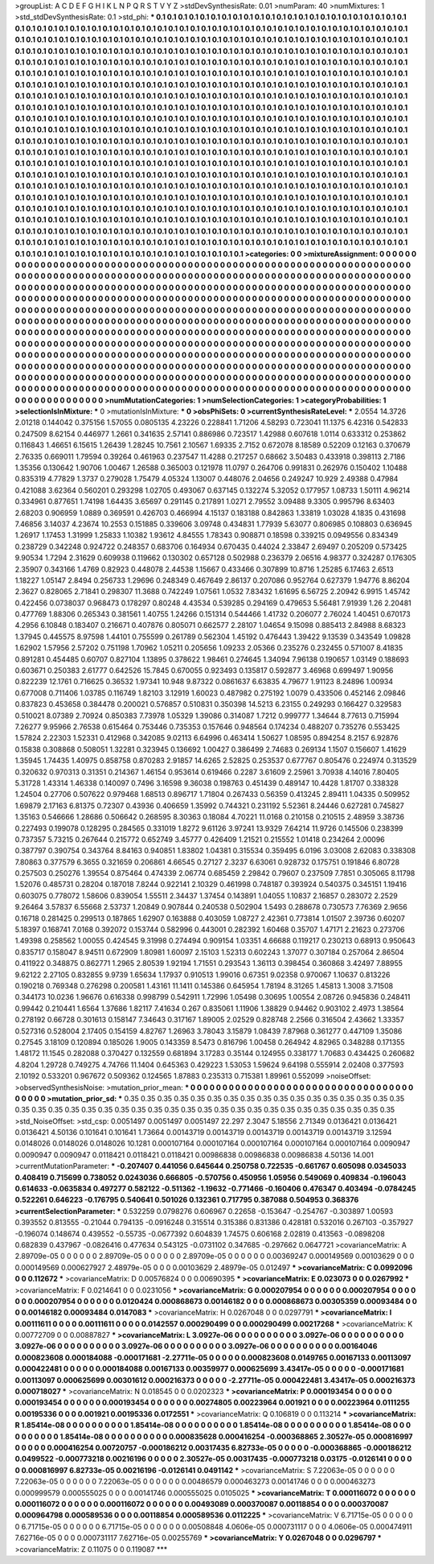 >groupList:
A C D E F G H I K L
N P Q R S T V Y Z 
>stdDevSynthesisRate:
0.01 
>numParam:
40
>numMixtures:
1
>std_stdDevSynthesisRate:
0.1
>std_phi:
***
0.1 0.1 0.1 0.1 0.1 0.1 0.1 0.1 0.1 0.1
0.1 0.1 0.1 0.1 0.1 0.1 0.1 0.1 0.1 0.1
0.1 0.1 0.1 0.1 0.1 0.1 0.1 0.1 0.1 0.1
0.1 0.1 0.1 0.1 0.1 0.1 0.1 0.1 0.1 0.1
0.1 0.1 0.1 0.1 0.1 0.1 0.1 0.1 0.1 0.1
0.1 0.1 0.1 0.1 0.1 0.1 0.1 0.1 0.1 0.1
0.1 0.1 0.1 0.1 0.1 0.1 0.1 0.1 0.1 0.1
0.1 0.1 0.1 0.1 0.1 0.1 0.1 0.1 0.1 0.1
0.1 0.1 0.1 0.1 0.1 0.1 0.1 0.1 0.1 0.1
0.1 0.1 0.1 0.1 0.1 0.1 0.1 0.1 0.1 0.1
0.1 0.1 0.1 0.1 0.1 0.1 0.1 0.1 0.1 0.1
0.1 0.1 0.1 0.1 0.1 0.1 0.1 0.1 0.1 0.1
0.1 0.1 0.1 0.1 0.1 0.1 0.1 0.1 0.1 0.1
0.1 0.1 0.1 0.1 0.1 0.1 0.1 0.1 0.1 0.1
0.1 0.1 0.1 0.1 0.1 0.1 0.1 0.1 0.1 0.1
0.1 0.1 0.1 0.1 0.1 0.1 0.1 0.1 0.1 0.1
0.1 0.1 0.1 0.1 0.1 0.1 0.1 0.1 0.1 0.1
0.1 0.1 0.1 0.1 0.1 0.1 0.1 0.1 0.1 0.1
0.1 0.1 0.1 0.1 0.1 0.1 0.1 0.1 0.1 0.1
0.1 0.1 0.1 0.1 0.1 0.1 0.1 0.1 0.1 0.1
0.1 0.1 0.1 0.1 0.1 0.1 0.1 0.1 0.1 0.1
0.1 0.1 0.1 0.1 0.1 0.1 0.1 0.1 0.1 0.1
0.1 0.1 0.1 0.1 0.1 0.1 0.1 0.1 0.1 0.1
0.1 0.1 0.1 0.1 0.1 0.1 0.1 0.1 0.1 0.1
0.1 0.1 0.1 0.1 0.1 0.1 0.1 0.1 0.1 0.1
0.1 0.1 0.1 0.1 0.1 0.1 0.1 0.1 0.1 0.1
0.1 0.1 0.1 0.1 0.1 0.1 0.1 0.1 0.1 0.1
0.1 0.1 0.1 0.1 0.1 0.1 0.1 0.1 0.1 0.1
0.1 0.1 0.1 0.1 0.1 0.1 0.1 0.1 0.1 0.1
0.1 0.1 0.1 0.1 0.1 0.1 0.1 0.1 0.1 0.1
0.1 0.1 0.1 0.1 0.1 0.1 0.1 0.1 0.1 0.1
0.1 0.1 0.1 0.1 0.1 0.1 0.1 0.1 0.1 0.1
0.1 0.1 0.1 0.1 0.1 0.1 0.1 0.1 0.1 0.1
0.1 0.1 0.1 0.1 0.1 0.1 0.1 0.1 0.1 0.1
0.1 0.1 0.1 0.1 0.1 0.1 0.1 0.1 0.1 0.1
0.1 0.1 0.1 0.1 0.1 0.1 0.1 0.1 0.1 0.1
0.1 0.1 0.1 0.1 0.1 0.1 0.1 0.1 0.1 0.1
0.1 0.1 0.1 0.1 0.1 0.1 0.1 0.1 0.1 0.1
0.1 0.1 0.1 0.1 0.1 0.1 0.1 0.1 0.1 0.1
0.1 0.1 0.1 0.1 0.1 0.1 0.1 0.1 0.1 0.1
0.1 0.1 0.1 0.1 0.1 0.1 0.1 0.1 0.1 0.1
0.1 0.1 0.1 0.1 0.1 0.1 0.1 0.1 0.1 0.1
0.1 0.1 0.1 0.1 0.1 0.1 0.1 0.1 0.1 0.1
0.1 0.1 0.1 0.1 0.1 0.1 0.1 0.1 0.1 0.1
0.1 0.1 0.1 0.1 0.1 0.1 0.1 0.1 0.1 0.1
0.1 0.1 0.1 0.1 0.1 0.1 0.1 0.1 0.1 0.1
0.1 0.1 0.1 0.1 0.1 0.1 0.1 0.1 0.1 0.1
0.1 0.1 0.1 0.1 0.1 0.1 0.1 0.1 0.1 0.1
0.1 0.1 0.1 0.1 0.1 0.1 0.1 0.1 0.1 0.1
0.1 0.1 0.1 0.1 0.1 0.1 0.1 0.1 0.1 0.1
0.1 0.1 0.1 0.1 0.1 0.1 0.1 0.1 0.1 0.1
0.1 0.1 0.1 0.1 0.1 0.1 0.1 0.1 0.1 0.1
0.1 0.1 0.1 0.1 0.1 0.1 0.1 0.1 0.1 0.1
0.1 0.1 0.1 0.1 0.1 0.1 0.1 0.1 0.1 0.1
0.1 0.1 0.1 0.1 0.1 0.1 0.1 0.1 0.1 0.1
0.1 0.1 0.1 0.1 0.1 0.1 0.1 0.1 0.1 0.1
0.1 0.1 0.1 0.1 0.1 0.1 0.1 0.1 0.1 0.1
0.1 0.1 0.1 0.1 0.1 0.1 0.1 0.1 0.1 0.1
0.1 0.1 0.1 0.1 0.1 0.1 0.1 0.1 0.1 0.1
0.1 0.1 0.1 0.1 0.1 0.1 0.1 0.1 0.1 0.1
0.1 0.1 0.1 0.1 0.1 0.1 0.1 0.1 0.1 0.1
0.1 0.1 0.1 0.1 0.1 0.1 0.1 0.1 0.1 0.1
0.1 0.1 0.1 0.1 0.1 0.1 0.1 0.1 0.1 0.1
0.1 0.1 0.1 0.1 0.1 0.1 0.1 0.1 0.1 0.1
0.1 0.1 0.1 0.1 0.1 0.1 0.1 0.1 0.1 0.1
0.1 0.1 0.1 0.1 0.1 0.1 0.1 0.1 0.1 0.1
0.1 0.1 0.1 0.1 0.1 0.1 0.1 0.1 0.1 0.1
0.1 0.1 0.1 0.1 0.1 0.1 0.1 0.1 0.1 0.1
0.1 0.1 0.1 0.1 0.1 0.1 0.1 0.1 0.1 0.1
0.1 0.1 0.1 0.1 0.1 0.1 0.1 0.1 0.1 0.1
0.1 0.1 0.1 0.1 0.1 0.1 0.1 0.1 0.1 0.1
0.1 0.1 0.1 0.1 0.1 0.1 0.1 0.1 0.1 0.1
0.1 0.1 0.1 0.1 0.1 0.1 0.1 0.1 0.1 0.1
0.1 0.1 0.1 0.1 0.1 0.1 0.1 0.1 0.1 0.1
0.1 0.1 0.1 0.1 0.1 0.1 0.1 0.1 0.1 0.1
0.1 0.1 0.1 0.1 0.1 0.1 0.1 0.1 0.1 0.1
0.1 0.1 0.1 0.1 
>categories:
0 0
>mixtureAssignment:
0 0 0 0 0 0 0 0 0 0 0 0 0 0 0 0 0 0 0 0 0 0 0 0 0 0 0 0 0 0 0 0 0 0 0 0 0 0 0 0 0 0 0 0 0 0 0 0 0 0
0 0 0 0 0 0 0 0 0 0 0 0 0 0 0 0 0 0 0 0 0 0 0 0 0 0 0 0 0 0 0 0 0 0 0 0 0 0 0 0 0 0 0 0 0 0 0 0 0 0
0 0 0 0 0 0 0 0 0 0 0 0 0 0 0 0 0 0 0 0 0 0 0 0 0 0 0 0 0 0 0 0 0 0 0 0 0 0 0 0 0 0 0 0 0 0 0 0 0 0
0 0 0 0 0 0 0 0 0 0 0 0 0 0 0 0 0 0 0 0 0 0 0 0 0 0 0 0 0 0 0 0 0 0 0 0 0 0 0 0 0 0 0 0 0 0 0 0 0 0
0 0 0 0 0 0 0 0 0 0 0 0 0 0 0 0 0 0 0 0 0 0 0 0 0 0 0 0 0 0 0 0 0 0 0 0 0 0 0 0 0 0 0 0 0 0 0 0 0 0
0 0 0 0 0 0 0 0 0 0 0 0 0 0 0 0 0 0 0 0 0 0 0 0 0 0 0 0 0 0 0 0 0 0 0 0 0 0 0 0 0 0 0 0 0 0 0 0 0 0
0 0 0 0 0 0 0 0 0 0 0 0 0 0 0 0 0 0 0 0 0 0 0 0 0 0 0 0 0 0 0 0 0 0 0 0 0 0 0 0 0 0 0 0 0 0 0 0 0 0
0 0 0 0 0 0 0 0 0 0 0 0 0 0 0 0 0 0 0 0 0 0 0 0 0 0 0 0 0 0 0 0 0 0 0 0 0 0 0 0 0 0 0 0 0 0 0 0 0 0
0 0 0 0 0 0 0 0 0 0 0 0 0 0 0 0 0 0 0 0 0 0 0 0 0 0 0 0 0 0 0 0 0 0 0 0 0 0 0 0 0 0 0 0 0 0 0 0 0 0
0 0 0 0 0 0 0 0 0 0 0 0 0 0 0 0 0 0 0 0 0 0 0 0 0 0 0 0 0 0 0 0 0 0 0 0 0 0 0 0 0 0 0 0 0 0 0 0 0 0
0 0 0 0 0 0 0 0 0 0 0 0 0 0 0 0 0 0 0 0 0 0 0 0 0 0 0 0 0 0 0 0 0 0 0 0 0 0 0 0 0 0 0 0 0 0 0 0 0 0
0 0 0 0 0 0 0 0 0 0 0 0 0 0 0 0 0 0 0 0 0 0 0 0 0 0 0 0 0 0 0 0 0 0 0 0 0 0 0 0 0 0 0 0 0 0 0 0 0 0
0 0 0 0 0 0 0 0 0 0 0 0 0 0 0 0 0 0 0 0 0 0 0 0 0 0 0 0 0 0 0 0 0 0 0 0 0 0 0 0 0 0 0 0 0 0 0 0 0 0
0 0 0 0 0 0 0 0 0 0 0 0 0 0 0 0 0 0 0 0 0 0 0 0 0 0 0 0 0 0 0 0 0 0 0 0 0 0 0 0 0 0 0 0 0 0 0 0 0 0
0 0 0 0 0 0 0 0 0 0 0 0 0 0 0 0 0 0 0 0 0 0 0 0 0 0 0 0 0 0 0 0 0 0 0 0 0 0 0 0 0 0 0 0 0 0 0 0 0 0
0 0 0 0 0 0 0 0 0 0 0 0 0 0 
>numMutationCategories:
1
>numSelectionCategories:
1
>categoryProbabilities:
1 
>selectionIsInMixture:
***
0 
>mutationIsInMixture:
***
0 
>obsPhiSets:
0
>currentSynthesisRateLevel:
***
2.0554 14.3726 2.01218 0.144042 0.375156 1.57055 0.0805135 4.23226 0.228841 1.71206
4.58293 0.723041 11.1375 6.42316 0.542833 0.247509 8.62154 0.446977 1.2661 0.341635
2.57141 0.886986 0.723517 1.42988 0.607618 1.0114 0.633312 0.253862 0.116843 1.46651
6.15615 1.26439 1.28245 10.7561 2.10567 1.69335 2.7152 0.672078 8.18589 0.52209
0.12163 0.370679 2.76335 0.669011 1.79594 0.39264 0.461963 0.237547 11.4288 0.217257
0.68662 3.50483 0.433918 0.398113 2.7186 1.35356 0.130642 1.90706 1.00467 1.26588
0.365003 0.121978 11.0797 0.264706 0.991831 0.262976 0.150402 1.10488 0.835319 4.77829
1.3737 0.279028 1.75479 4.05324 1.13007 0.448076 2.04656 0.249247 10.929 2.49388
0.47984 0.421088 3.62364 0.560201 0.293298 1.02705 0.493067 0.637145 0.132274 5.32052
0.177957 1.08733 1.50111 4.96214 0.334961 0.877651 1.74198 1.64435 3.65697 0.291145
0.217891 1.0271 2.79552 3.09488 9.3305 0.995796 8.63403 2.68203 0.906959 1.0889
0.369591 0.426703 0.466994 4.15137 0.183188 0.842863 1.33819 1.03028 4.1835 0.431698
7.46856 3.14037 4.23674 10.2553 0.151885 0.339606 3.09748 0.434831 1.77939 5.63077
0.806985 0.108803 0.636945 1.26917 1.17453 1.31999 1.25833 1.10382 1.93612 4.84555
1.78343 0.908871 0.18598 0.339215 0.0949556 0.834349 0.238729 0.342248 0.924722 0.248357
0.683706 0.164934 0.670435 0.44024 2.33847 2.69497 0.205209 0.573425 9.90534 1.7294
2.31629 0.609938 0.119662 0.130302 0.657128 0.502988 0.236379 2.06516 4.98377 0.324287
0.176305 2.35907 0.343166 1.4769 0.82923 0.448078 2.44538 1.15667 0.433466 0.307899
10.8716 1.25285 6.17463 2.6513 1.18227 1.05147 2.8494 0.256733 1.29696 0.248349
0.467649 2.86137 0.207086 0.952764 0.627379 1.94776 8.86204 2.3627 0.828065 2.71841
0.298307 11.3688 0.742249 1.07561 1.0532 7.83432 1.61695 6.56725 2.20942 6.9915
1.45742 0.422456 0.0738037 0.968473 0.178297 0.80248 4.43534 0.539285 0.294169 0.479653
5.56481 7.91939 1.26 2.20481 0.477769 1.88306 0.265343 0.381561 1.40755 1.24266
0.151314 0.544466 1.41732 0.206077 2.76024 1.40451 0.670173 4.2956 6.10848 0.183407
0.216671 0.407876 0.805071 0.662577 2.28107 1.04654 9.15098 0.885413 2.84988 8.68323
1.37945 0.445575 8.97598 1.44101 0.755599 0.261789 0.562304 1.45192 0.476443 1.39422
9.13539 0.343549 1.09828 1.62902 1.57956 2.57202 0.751198 1.70962 1.05211 0.205656
1.09233 2.05366 0.235276 0.232455 0.571007 8.41835 0.891281 0.454485 0.60707 0.827104
1.13895 0.378622 1.98461 0.274645 1.34094 7.96138 0.190657 1.03149 0.188693 0.603671
0.250383 2.61777 0.642526 15.7845 0.670055 0.923493 0.135817 0.592877 3.46968 0.699497
1.90956 0.822239 12.1761 0.716625 0.36532 1.97341 10.948 9.87322 0.0861637 6.63835
4.79677 1.91123 8.24896 1.00934 0.677008 0.711406 1.03785 0.116749 1.82103 3.12919
1.60023 0.487982 0.275192 1.0079 0.433506 0.452146 2.09846 0.837823 0.453658 0.384478
0.200021 0.576857 0.510831 0.350398 14.5213 6.23155 0.249293 0.166427 0.329583 0.510021
8.07389 2.70924 0.850383 7.73978 1.05329 1.39086 0.314087 1.7212 0.999777 1.34644
8.77613 0.715994 7.26277 9.95966 2.76538 0.615464 0.753446 0.735353 0.157646 0.948564
0.174234 0.488207 0.735276 0.553425 1.57824 2.22303 1.52331 0.412968 0.342085 9.02113
6.64996 0.463414 1.50627 1.08595 0.894254 8.2157 6.92876 0.15838 0.308868 0.508051
1.32281 0.323945 0.136692 1.00427 0.386499 2.74683 0.269134 1.1507 0.156607 1.41629
1.35945 1.74435 1.40975 0.858758 0.870283 2.91857 14.6265 2.52825 0.253537 0.677767
0.805476 0.224974 0.313529 0.320632 0.970313 0.31351 0.214367 1.46154 0.953614 0.619466
0.2287 3.61609 2.25961 3.70938 4.14016 7.80405 5.31728 1.43314 1.46338 0.140097
0.7496 3.16598 9.36038 0.198763 0.451439 0.489147 10.4428 1.81707 0.338328 1.24504
0.27706 0.507622 0.979468 1.68513 0.896717 1.71804 0.267433 0.56359 0.413245 2.89411
1.04335 0.509952 1.69879 2.17163 6.81375 0.72307 0.43936 0.406659 1.35992 0.744321
0.231192 5.52361 8.24446 0.627281 0.745827 1.35163 0.546666 1.28686 0.506642 0.268595
8.30363 0.18084 4.70221 11.0168 0.210158 0.210515 2.48959 3.38736 0.227493 0.199078
0.128295 0.284565 0.331019 1.8272 9.61126 3.97241 13.9329 7.64214 11.9726 0.145506
0.238399 0.737357 5.73215 0.267644 0.215772 0.652749 3.45777 0.426409 1.21521 0.215552
1.01418 0.234264 2.00096 0.387797 0.390754 0.343764 8.84163 0.940851 1.83802 1.04381
0.315534 0.359495 6.0196 3.03008 2.62083 0.338308 7.80863 0.377579 6.3655 0.321659
0.206861 4.66545 0.27127 2.3237 6.63061 0.928732 0.175751 0.191846 6.80728 0.257503
0.250276 1.39554 0.875464 0.474339 2.06774 0.685459 2.29842 0.79607 0.237509 7.7851
0.305065 8.11798 1.52076 0.485731 0.28204 0.187018 7.8244 0.922141 2.10329 0.461998
0.748187 0.393924 0.540375 0.345151 1.19416 0.603075 0.778072 1.58606 0.839054 1.55511
2.34437 1.37454 0.143891 1.04055 1.10837 2.16857 0.283072 2.2529 9.26464 3.57837
6.55668 2.53737 1.20849 0.907844 0.240538 0.502904 1.5493 0.288678 0.730573 7.76369
2.9656 0.16718 0.281425 0.299513 0.187865 1.62907 0.163888 0.403059 1.08727 2.42361
0.773814 1.01507 2.39736 0.60207 5.18397 0.168741 7.0168 0.392072 0.153744 0.582996
0.443001 0.282392 1.60468 0.35707 1.47171 2.21623 0.273706 1.49398 0.258562 1.00055
0.424545 9.31998 0.274494 0.909154 1.03351 4.66688 0.119217 0.230213 0.68913 0.950643
0.835717 0.158047 8.94511 0.672909 1.80981 1.60097 2.15103 1.52313 0.602243 1.37077
0.307184 0.257064 2.86504 0.411922 0.348875 0.862771 1.2965 2.80539 1.92194 1.71551
0.293543 1.36113 0.398454 0.360868 3.42497 7.88955 9.62122 2.27105 0.832855 9.9739
1.65634 1.17937 0.910513 1.99016 0.67351 9.02358 0.970067 1.10637 0.813226 0.190218
0.769348 0.276298 0.200581 1.43161 11.1411 0.145386 0.645954 1.78194 8.31265 1.45813
1.3008 3.71508 0.344173 10.0236 1.96676 0.616338 0.998799 0.542911 1.72996 1.05498
0.30695 1.00554 2.08726 0.945836 0.248411 0.99442 0.210441 1.6564 1.37686 1.82117
7.41634 0.267 0.835061 1.11906 1.38829 0.94462 0.903102 2.4973 1.38564 0.278192
0.66728 0.301613 0.158147 7.34643 0.317167 1.89005 2.02529 0.828748 2.2566 0.316504
2.43662 1.33357 0.527316 0.528004 2.17405 0.154159 4.82767 1.26963 3.78043 3.15879
1.08439 7.87968 0.361277 0.447109 1.35086 0.27545 3.18109 0.120894 0.185026 1.9005
0.143359 8.5473 0.816796 1.00458 0.264942 4.82965 0.348288 0.171355 1.48172 11.1545
0.282088 0.370427 0.132559 0.681894 3.17283 0.35144 0.124955 0.338177 1.70683 0.434425
0.260682 4.8204 1.29728 0.749275 4.74766 11.1404 0.645363 0.429223 1.53053 1.59624
9.64198 0.555914 2.02408 0.377593 2.10192 0.533201 0.967672 0.509362 0.124565 1.87883
0.235313 0.715381 1.89961 0.552099 
>noiseOffset:
>observedSynthesisNoise:
>mutation_prior_mean:
***
0 0 0 0 0 0 0 0 0 0
0 0 0 0 0 0 0 0 0 0
0 0 0 0 0 0 0 0 0 0
0 0 0 0 0 0 0 0 0 0
>mutation_prior_sd:
***
0.35 0.35 0.35 0.35 0.35 0.35 0.35 0.35 0.35 0.35
0.35 0.35 0.35 0.35 0.35 0.35 0.35 0.35 0.35 0.35
0.35 0.35 0.35 0.35 0.35 0.35 0.35 0.35 0.35 0.35
0.35 0.35 0.35 0.35 0.35 0.35 0.35 0.35 0.35 0.35
>std_NoiseOffset:
>std_csp:
0.0051497 0.0051497 0.0051497 22.297 2.3047 5.18556 2.71349 0.0136421 0.0136421 0.0136421
4.50136 0.101641 0.101641 1.73664 0.00143719 0.00143719 0.00143719 0.00143719 0.00143719 3.12594
0.0148026 0.0148026 0.0148026 10.1281 0.000107164 0.000107164 0.000107164 0.000107164 0.000107164 0.0090947
0.0090947 0.0090947 0.0118421 0.0118421 0.0118421 0.00986838 0.00986838 0.00986838 4.50136 14.001
>currentMutationParameter:
***
-0.207407 0.441056 0.645644 0.250758 0.722535 -0.661767 0.605098 0.0345033 0.408419 0.715699
0.738052 0.0243036 0.666805 -0.570756 0.450956 1.05956 0.549069 0.409834 -0.196043 0.614633
-0.0635834 0.497277 0.582122 -0.511362 -1.19632 -0.771466 -0.160406 0.476347 0.403494 -0.0784245
0.522261 0.646223 -0.176795 0.540641 0.501026 0.132361 0.717795 0.387088 0.504953 0.368376
>currentSelectionParameter:
***
0.532259 0.0798276 0.606967 0.22658 -0.153647 -0.254767 -0.303897 1.00593 0.393552 0.813555
-0.21044 0.794135 -0.0916248 0.315514 0.315386 0.831386 0.428181 0.532016 0.267103 -0.357927
-0.196074 0.148674 0.439552 -0.55735 -0.0677392 0.604839 1.74575 0.606168 2.02819 0.413563
-0.0898208 0.682839 0.437967 -0.0826416 0.477634 0.543125 -0.0731102 0.347685 -0.297662 0.0647721
>covarianceMatrix:
A
2.89709e-05	0	0	0	0	0	
0	2.89709e-05	0	0	0	0	
0	0	2.89709e-05	0	0	0	
0	0	0	0.00369247	0.000149569	0.00103629	
0	0	0	0.000149569	0.000627927	2.48979e-05	
0	0	0	0.00103629	2.48979e-05	0.012497	
***
>covarianceMatrix:
C
0.0992096	0	
0	0.112672	
***
>covarianceMatrix:
D
0.00576824	0	
0	0.00690395	
***
>covarianceMatrix:
E
0.023073	0	
0	0.0267992	
***
>covarianceMatrix:
F
0.0214641	0	
0	0.0231056	
***
>covarianceMatrix:
G
0.000207954	0	0	0	0	0	
0	0.000207954	0	0	0	0	
0	0	0.000207954	0	0	0	
0	0	0	0.0120424	0.000868673	0.00146182	
0	0	0	0.000868673	0.00305359	0.00093484	
0	0	0	0.00146182	0.00093484	0.0147083	
***
>covarianceMatrix:
H
0.0267048	0	
0	0.0297791	
***
>covarianceMatrix:
I
0.00111611	0	0	0	
0	0.00111611	0	0	
0	0	0.0142557	0.000290499	
0	0	0.000290499	0.00217268	
***
>covarianceMatrix:
K
0.00772709	0	
0	0.00887827	
***
>covarianceMatrix:
L
3.0927e-06	0	0	0	0	0	0	0	0	0	
0	3.0927e-06	0	0	0	0	0	0	0	0	
0	0	3.0927e-06	0	0	0	0	0	0	0	
0	0	0	3.0927e-06	0	0	0	0	0	0	
0	0	0	0	3.0927e-06	0	0	0	0	0	
0	0	0	0	0	0.00164046	0.000823608	0.000184088	-0.000171681	-2.27711e-05	
0	0	0	0	0	0.000823608	0.0149765	0.00167133	0.00113097	0.000422481	
0	0	0	0	0	0.000184088	0.00167133	0.00359977	0.000625699	3.43417e-05	
0	0	0	0	0	-0.000171681	0.00113097	0.000625699	0.00301612	0.000216373	
0	0	0	0	0	-2.27711e-05	0.000422481	3.43417e-05	0.000216373	0.000718027	
***
>covarianceMatrix:
N
0.018545	0	
0	0.0202323	
***
>covarianceMatrix:
P
0.000193454	0	0	0	0	0	
0	0.000193454	0	0	0	0	
0	0	0.000193454	0	0	0	
0	0	0	0.00274805	0.00223964	0.001921	
0	0	0	0.00223964	0.0111255	0.00195336	
0	0	0	0.001921	0.00195336	0.0172551	
***
>covarianceMatrix:
Q
0.106819	0	
0	0.113214	
***
>covarianceMatrix:
R
1.85414e-08	0	0	0	0	0	0	0	0	0	
0	1.85414e-08	0	0	0	0	0	0	0	0	
0	0	1.85414e-08	0	0	0	0	0	0	0	
0	0	0	1.85414e-08	0	0	0	0	0	0	
0	0	0	0	1.85414e-08	0	0	0	0	0	
0	0	0	0	0	0.000835628	0.000416254	-0.000368865	2.30527e-05	0.000816997	
0	0	0	0	0	0.000416254	0.00720757	-0.000186212	0.00317435	6.82733e-05	
0	0	0	0	0	-0.000368865	-0.000186212	0.0499522	-0.000773218	0.00216196	
0	0	0	0	0	2.30527e-05	0.00317435	-0.000773218	0.03175	-0.0126141	
0	0	0	0	0	0.000816997	6.82733e-05	0.00216196	-0.0126141	0.0491142	
***
>covarianceMatrix:
S
7.22063e-05	0	0	0	0	0	
0	7.22063e-05	0	0	0	0	
0	0	7.22063e-05	0	0	0	
0	0	0	0.00486579	0.000463273	0.00141746	
0	0	0	0.000463273	0.000999579	0.000555025	
0	0	0	0.00141746	0.000555025	0.0105025	
***
>covarianceMatrix:
T
0.000116072	0	0	0	0	0	
0	0.000116072	0	0	0	0	
0	0	0.000116072	0	0	0	
0	0	0	0.00493089	0.000370087	0.00118854	
0	0	0	0.000370087	0.000964798	0.000589536	
0	0	0	0.00118854	0.000589536	0.0112225	
***
>covarianceMatrix:
V
6.71715e-05	0	0	0	0	0	
0	6.71715e-05	0	0	0	0	
0	0	6.71715e-05	0	0	0	
0	0	0	0.00508848	4.0606e-05	0.000731117	
0	0	0	4.0606e-05	0.000474911	7.62716e-05	
0	0	0	0.000731117	7.62716e-05	0.00255769	
***
>covarianceMatrix:
Y
0.0267048	0	
0	0.0296797	
***
>covarianceMatrix:
Z
0.11075	0	
0	0.119087	
***
